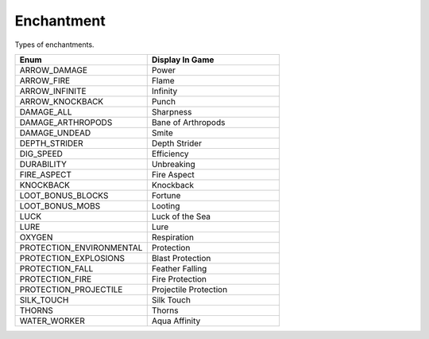 Enchantment
============

Types of enchantments.

.. csv-table::
	:header: "Enum", "Display In Game"
	:widths: 40, 40
	
	"ARROW_DAMAGE", "Power"
	"ARROW_FIRE", "Flame"
	"ARROW_INFINITE", "Infinity"
	"ARROW_KNOCKBACK", "Punch"
	"DAMAGE_ALL", "Sharpness"
	"DAMAGE_ARTHROPODS", "Bane of Arthropods"
	"DAMAGE_UNDEAD", "Smite"
	"DEPTH_STRIDER", "Depth Strider"
	"DIG_SPEED", "Efficiency"
	"DURABILITY", "Unbreaking"
	"FIRE_ASPECT", "Fire Aspect"
	"KNOCKBACK", "Knockback"
	"LOOT_BONUS_BLOCKS", "Fortune"
	"LOOT_BONUS_MOBS", "Looting"
	"LUCK", "Luck of the Sea"
	"LURE", "Lure"
	"OXYGEN", "Respiration"
	"PROTECTION_ENVIRONMENTAL", "Protection"
	"PROTECTION_EXPLOSIONS", "Blast Protection"
	"PROTECTION_FALL", "Feather Falling"
	"PROTECTION_FIRE", "Fire Protection"
	"PROTECTION_PROJECTILE", "Projectile Protection"
	"SILK_TOUCH", "Silk Touch"
	"THORNS", "Thorns"
	"WATER_WORKER", "Aqua Affinity"